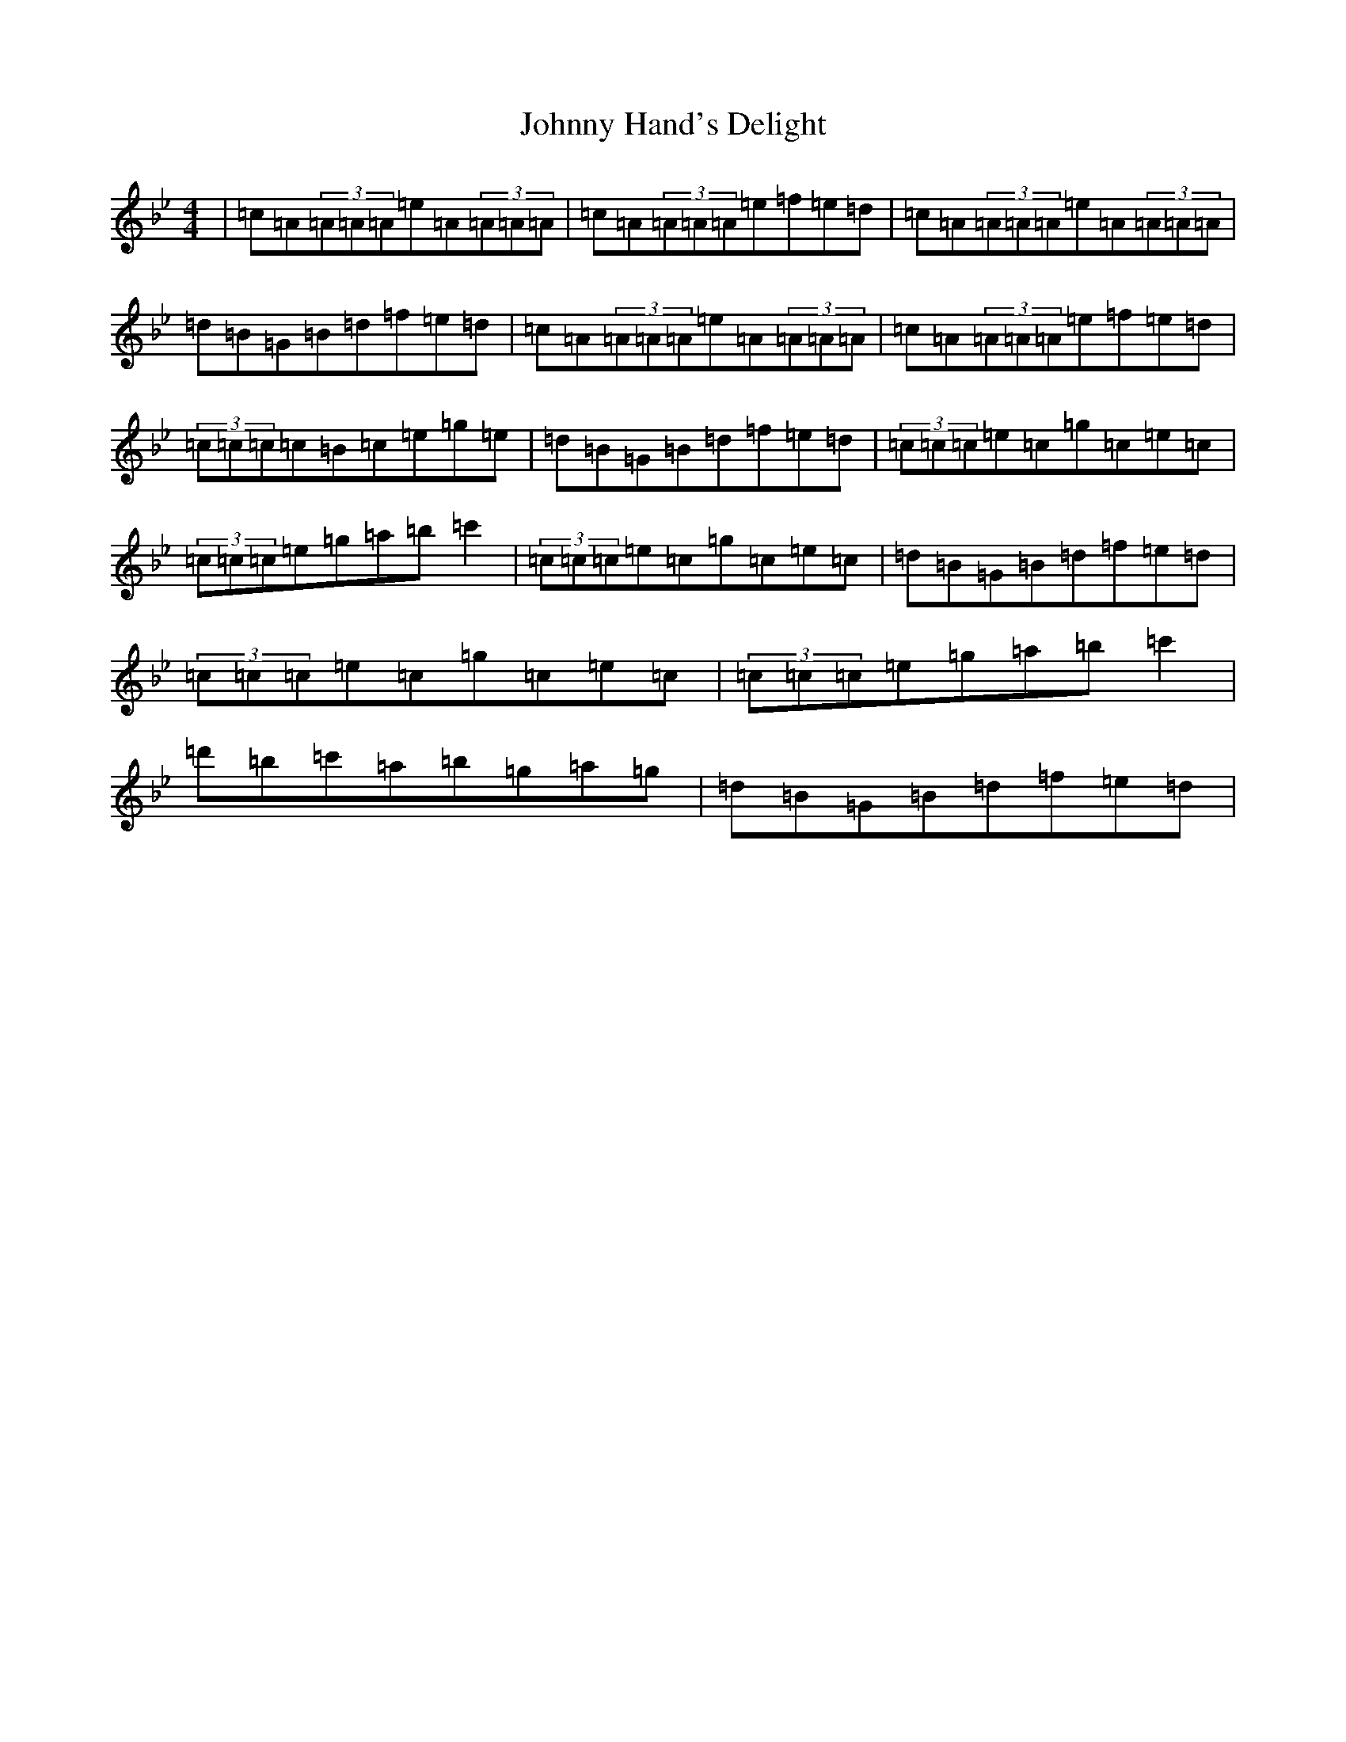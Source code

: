X: 6677
T: Johnny Hand's Delight
S: https://thesession.org/tunes/21088#setting42058
Z: A Dorian
R: reel
M:4/4
L:1/8
K: C Dorian
|=c=A(3=A=A=A=e=A(3=A=A=A|=c=A(3=A=A=A=e=f=e=d|=c=A(3=A=A=A=e=A(3=A=A=A|=d=B=G=B=d=f=e=d|=c=A(3=A=A=A=e=A(3=A=A=A|=c=A(3=A=A=A=e=f=e=d|(3=c=c=c=c=B=c=e=g=e|=d=B=G=B=d=f=e=d|(3=c=c=c=e=c=g=c=e=c|(3=c=c=c=e=g=a=b=c'2|(3=c=c=c=e=c=g=c=e=c|=d=B=G=B=d=f=e=d|(3=c=c=c=e=c=g=c=e=c|(3=c=c=c=e=g=a=b=c'2|=d'=b=c'=a=b=g=a=g|=d=B=G=B=d=f=e=d|